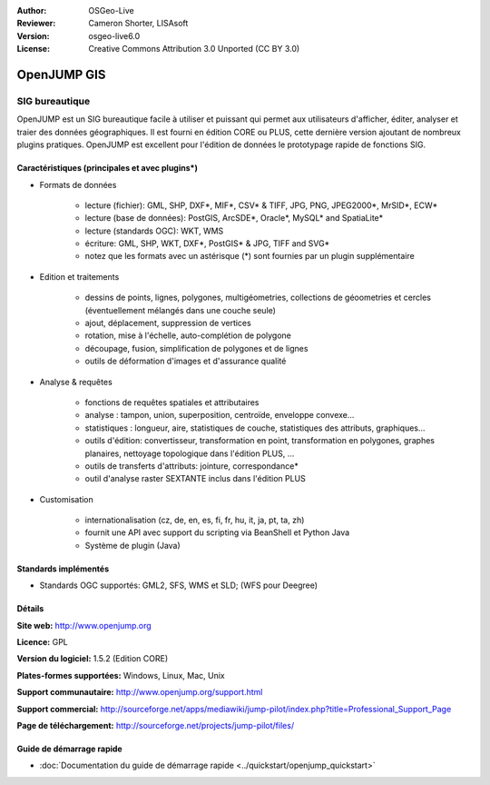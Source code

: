 :Author: OSGeo-Live
:Reviewer: Cameron Shorter, LISAsoft
:Version: osgeo-live6.0
:License: Creative Commons Attribution 3.0 Unported (CC BY 3.0)

.. image:: ../../images/project_logos/logo-openjump.png
  :scale: 100 %
  :alt: Logo du projet
  :align: right
  :target: http://www.openjump.org

OpenJUMP GIS
================================================================================

SIG bureautique
~~~~~~~~~~~~~~~~~~~~~~~~~~~~~~~~~~~~~~~~~~~~~~~~~~~~~~~~~~~~~~~~~~~~~~~~~~~~~~~~
 
OpenJUMP est un SIG bureautique facile à utiliser et puissant qui permet aux 
utilisateurs d'afficher, éditer, analyser et traier des données géographiques.
Il est fourni en édition CORE ou PLUS, cette dernière version ajoutant de nombreux 
plugins pratiques. 
OpenJUMP est excellent pour l'édition de données le prototypage rapide de fonctions SIG.

.. image:: ../../images/screenshots/1024x768/openjump-screenshot.png
  :scale: 50 %
  :alt: Capture d'écran de OpenJump
  :align: right

Caractéristiques (principales et avec plugins*)
--------------------------------------------------------------------------------

* Formats de données

    * lecture (fichier): GML, SHP, DXF*, MIF*, CSV* & TIFF, JPG, PNG, JPEG2000*, MrSID*, ECW*
    * lecture (base de données): PostGIS, ArcSDE*, Oracle*, MySQL* and SpatiaLite*
    * lecture (standards OGC): WKT, WMS
    * écriture: GML, SHP, WKT, DXF*, PostGIS* & JPG, TIFF and SVG*
    * notez que les formats avec un astérisque (*) sont fournies par un plugin supplémentaire

* Edition et traitements

    * dessins de points, lignes, polygones, multigéometries, collections de géoometries et cercles (éventuellement mélangés dans une couche seule)
    * ajout, déplacement, suppression de vertices
    * rotation, mise à l'échelle, auto-complétion de polygone
    * découpage, fusion, simplification de polygones et de lignes
    * outils de déformation d'images et d'assurance qualité

* Analyse & requêtes

    * fonctions de requêtes spatiales et attributaires
    * analyse : tampon, union, superposition, centroïde, enveloppe convexe...
    * statistiques : longueur, aire, statistiques de couche, statistiques des attributs, graphiques...
    * outils d'édition: convertisseur, transformation en point, transformation en polygones, graphes planaires, nettoyage topologique dans l'édition PLUS, ...
    * outils de transferts d'attributs: jointure, correspondance*
    * outil d'analyse raster SEXTANTE inclus dans l'édition PLUS

* Customisation

    * internationalisation (cz, de, en, es, fi, fr, hu, it, ja, pt, ta, zh)
    * fournit une API avec support du scripting via BeanShell et Python Java
    * Système de plugin (Java)
   

Standards implémentés
--------------------------------------------------------------------------------

.. Writing Tip: List OGC or related standards supported.

* Standards OGC supportés: GML2, SFS, WMS et SLD; (WFS pour Deegree)

Détails
--------------------------------------------------------------------------------

**Site web:** http://www.openjump.org

**Licence:** GPL

**Version du logiciel:** 1.5.2 (Edition CORE)

**Plates-formes supportées:** Windows, Linux, Mac, Unix

**Support communautaire:** http://www.openjump.org/support.html

**Support commercial:** http://sourceforge.net/apps/mediawiki/jump-pilot/index.php?title=Professional_Support_Page

**Page de téléchargement:** http://sourceforge.net/projects/jump-pilot/files/ 

Guide de démarrage rapide
--------------------------------------------------------------------------------
    
* :doc:`Documentation du guide de démarrage rapide <../quickstart/openjump_quickstart>`
